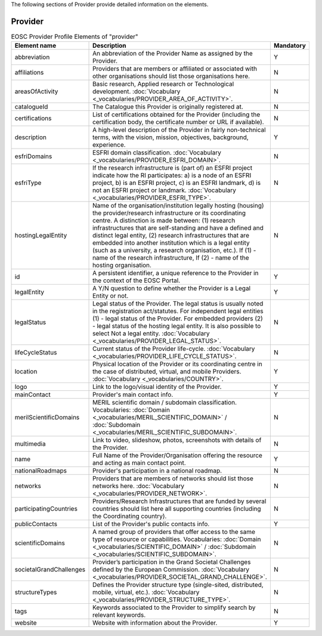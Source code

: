 
.. _provider:

The following sections of Provider provide detailed information on the elements.

Provider
========

.. list-table:: EOSC Provider Profile Elements of "provider"
   :widths: 25 50 10
   :header-rows: 1

   * - Element name
     - Description
     - Mandatory
   * - abbreviation
     - An abbreviation of the Provider Name as assigned by the Provider.
     - Y
   * - affiliations
     - Providers that are members or affiliated or associated with other organisations should list those organisations here.
     - N
   * - areasOfActivity
     - Basic research, Applied research or Technological development. :doc:`Vocabulary <_vocabularies/PROVIDER_AREA_OF_ACTIVITY>`.
     - N
   * - catalogueId
     - The Catalogue this Provider is originally registered at.
     - N
   * - certifications
     - List of certifications obtained for the Provider (including the certification body, the certificate number or URL if available).
     - N
   * - description
     - A high-level description of the Provider in fairly non-technical terms, with the vision, mission, objectives, background, experience.
     - Y
   * - esfriDomains
     - ESFRI domain classification. :doc:`Vocabulary <_vocabularies/PROVIDER_ESFRI_DOMAIN>`.
     - N
   * - esfriType
     - If the research infrastructure is (part of) an ESFRI project indicate how the RI participates: a) is a node of an ESFRI project, b) is an ESFRI project, c) is an ESFRI landmark, d) is not an ESFRI project or landmark. :doc:`Vocabulary <_vocabularies/PROVIDER_ESFRI_TYPE>`.
     - N
   * - hostingLegalEntity
     - Name of the organisation/institution legally hosting (housing) the provider/research infrastructure or its coordinating centre. A distinction is made between: (1) research infrastructures that are self-standing and have a defined and distinct legal entity, (2) research infrastructures that are embedded into another institution which is a legal entity (such as a university, a research organisation, etc.). If (1) - name of the research infrastructure, If (2) - name of the hosting organisation.
     - N
   * - id
     - A persistent identifier, a unique reference to the Provider in the context of the EOSC Portal.
     - Y
   * - legalEntity
     - A Y/N question to define whether the Provider is a Legal Entity or not.
     - Y
   * - legalStatus
     - Legal status of the Provider. The legal status is usually noted in the registration act/statutes. For independent legal entities (1) - legal status of the Provider. For embedded providers (2) - legal status of the hosting legal entity. It is also possible to select Not a legal entity. :doc:`Vocabulary <_vocabularies/PROVIDER_LEGAL_STATUS>`.
     - N
   * - lifeCycleStatus
     - Current status of the Provider life-cycle. :doc:`Vocabulary <_vocabularies/PROVIDER_LIFE_CYCLE_STATUS>`.
     - N
   * - location
     - Physical location of the Provider or its coordinating centre in the case of distributed, virtual, and mobile Providers. :doc:`Vocabulary <_vocabularies/COUNTRY>`.
     - Y
   * - logo
     - Link to the logo/visual identity of the Provider.
     - Y
   * - mainContact
     - Provider's main contact info.
     - Y
   * - merilScientificDomains
     - MERIL scientific domain / subdomain classification. Vocabularies: :doc:`Domain <_vocabularies/MERIL_SCIENTIFIC_DOMAIN>` / :doc:`Subdomain <_vocabularies/MERIL_SCIENTIFIC_SUBDOMAIN>`.
     - N
   * - multimedia
     - Link to video, slideshow, photos, screenshots with details of the Provider.
     - N
   * - name
     - Full Name of the Provider/Organisation offering the resource and acting as main contact point.
     - Y
   * - nationalRoadmaps
     - Provider's participation in a national roadmap.
     - N
   * - networks
     - Providers that are members of networks should list those networks here. :doc:`Vocabulary <_vocabularies/PROVIDER_NETWORK>`.
     - N
   * - participatingCountries
     - Providers/Research Infrastructures that are funded by several countries should list here all supporting countries (including the Coordinating country).
     - N
   * - publicContacts
     - List of the Provider's public contacts info.
     - Y
   * - scientificDomains
     - A named group of providers that offer access to the same type of resource or capabilities. Vocabularies: :doc:`Domain <_vocabularies/SCIENTIFIC_DOMAIN>` / :doc:`Subdomain <_vocabularies/SCIENTIFIC_SUBDOMAIN>`.
     - N
   * - societalGrandChallenges
     - Provider’s participation in the Grand Societal Challenges defined by the European Commission. :doc:`Vocabulary <_vocabularies/PROVIDER_SOCIETAL_GRAND_CHALLENGE>`.
     - N
   * - structureTypes
     - Defines the Provider structure type (single-sited, distributed, mobile, virtual, etc.). :doc:`Vocabulary <_vocabularies/PROVIDER_STRUCTURE_TYPE>`.
     - N
   * - tags
     - Keywords associated to the Provider to simplify search by relevant keywords.
     - N
   * - website
     - Website with information about the Provider.
     - Y
